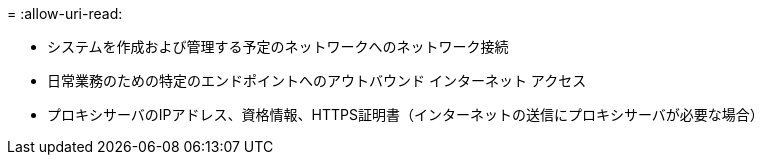 = 
:allow-uri-read: 


* システムを作成および管理する予定のネットワークへのネットワーク接続
* 日常業務のための特定のエンドポイントへのアウトバウンド インターネット アクセス
* プロキシサーバのIPアドレス、資格情報、HTTPS証明書（インターネットの送信にプロキシサーバが必要な場合）

